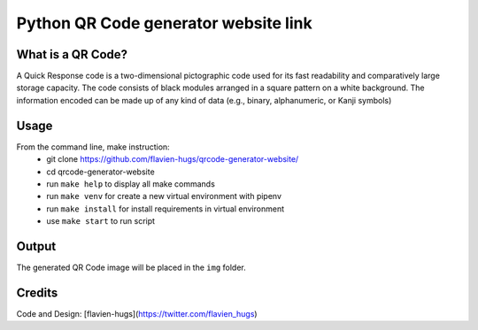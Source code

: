 =====================================
Python QR Code generator website link
=====================================

What is a QR Code?
==================
A Quick Response code is a two-dimensional pictographic code used for its fast readability and comparatively large storage capacity. The code consists of black modules arranged in a square pattern on a white background. The information encoded can be made up of any kind of data (e.g., binary, alphanumeric, or Kanji symbols)

Usage
=====
From the command line, make instruction:
    - git clone https://github.com/flavien-hugs/qrcode-generator-website/
    - cd qrcode-generator-website
    - run ``make help`` to display all make commands
    - run ``make venv`` for create a new virtual environment with pipenv
    - run ``make install`` for install requirements in virtual environment
    - use ``make start`` to run script

Output
======
The generated QR Code image will be placed in the ``img`` folder.

Credits
=======

Code and Design: [flavien-hugs](https://twitter.com/flavien_hugs)
